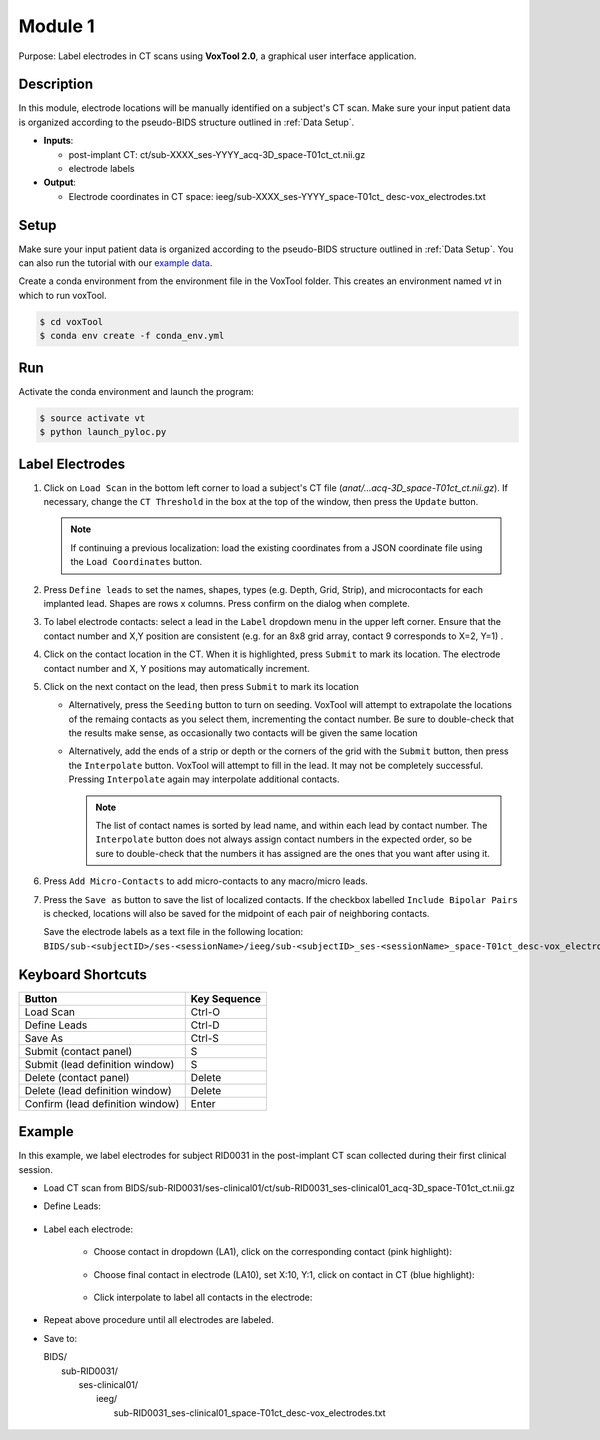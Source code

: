 
.. role:: red
.. role:: blue
.. role:: green
.. role:: pink
.. role:: cyan




Module 1
==========

Purpose: Label electrodes in CT scans using **VoxTool 2.0**, a graphical user interface application. 


Description
--------------

In this module, electrode locations will be manually identified on a subject's CT scan. 
Make sure your input patient data is organized according to the pseudo-BIDS structure outlined in :ref:`Data Setup`.

*  **Inputs**: 
  
   *  post-implant CT: ct/:blue:`sub-XXXX_`:red:`ses-YYYY`\_acq-3D\_\ :green:`space-T01ct`\_\ :pink:`ct`.nii.gz
   *  electrode labels

*  **Output**: 

   *  Electrode coordinates in CT space: ieeg/:blue:`sub-XXXX_`:red:`ses-YYYY`\_\ :green:`space-T01ct`\_ :cyan:`desc-vox`\_\ :pink:`electrodes`.txt
  
Setup
---------

Make sure your input patient data is organized according to the pseudo-BIDS structure outlined in :ref:`Data Setup`. You can also run the tutorial with our `example data <https://www.dropbox.com/sh/ylxc586grm0p7au/AAAs8QQwUo0VQOSweDyj1v_ta?dl=0>`_.

Create a conda environment from the environment file in the VoxTool folder. 
This creates an environment named `vt` in which to run voxTool.

.. code-block:: console

  $ cd voxTool
  $ conda env create -f conda_env.yml


Run
------------

Activate the conda environment and launch the program: 

.. code-block:: console

   $ source activate vt
   $ python launch_pyloc.py


Label Electrodes
-----------------

.. image:: images/mod1_single_contact.png
  :width: 800
  :alt: Single contact selected
  :align: center

.. centered::
   VoxTool GUI

1. Click on ``Load Scan`` in the bottom left corner to 
   load a subject's CT file (`anat/...acq-3D_space-T01ct_ct.nii.gz`). 
   If necessary, change the ``CT Threshold`` in the box at the top of the window, then press the ``Update`` button.

   .. note:: 

      If continuing a previous localization: load the existing coordinates
      from a JSON coordinate file using the ``Load Coordinates`` button.

2. Press ``Define leads`` to set the names, shapes, types (e.g. Depth, Grid, Strip), and microcontacts
   for each implanted lead. Shapes are rows x columns. Press confirm on the dialog when complete. 
3. To label electrode contacts: select a lead in the ``Label`` dropdown menu
   in the upper left corner. Ensure that the contact number and X,Y position are consistent 
   (e.g. for an 8x8 grid array, contact 9 corresponds to X=2, Y=1) . 
4. Click on the contact location in the CT. When it is highlighted, press ``Submit`` to mark its location.
   The electrode contact number and X, Y positions may automatically increment. 
5. Click on the next contact on the lead, then press ``Submit`` to mark its location

   - Alternatively, press the ``Seeding`` button to turn on seeding. VoxTool
     will attempt to extrapolate the locations of the remaing contacts
     as you select them, incrementing the contact number. Be sure to double-check that
     the results make sense, as occasionally two contacts
     will be given the same location

   - Alternatively, add the ends of a strip or depth
     or the corners of the grid with the ``Submit`` button, then press
     the ``Interpolate`` button. VoxTool will attempt to fill in the lead.
     It may not be completely successful. Pressing ``Interpolate`` again
     may interpolate additional contacts.

     .. note::

         The list of contact names is sorted by lead name, and within each 
         lead by contact number. The ``Interpolate`` button does not always assign
         contact numbers in the expected order, so be sure to double-check 
         that the numbers it has assigned are the ones that you want after using 
         it. 

6. Press ``Add Micro-Contacts`` to add micro-contacts to any macro/micro leads.

7. Press the ``Save as`` button to save the list of localized contacts.
   If the checkbox labelled ``Include Bipolar Pairs`` is checked, locations
   will also be saved for the midpoint of each pair of neighboring contacts.

   Save the electrode labels as a text file in the following location:
   ``BIDS/sub-<subjectID>/ses-<sessionName>/ieeg/sub-<subjectID>_ses-<sessionName>_space-T01ct_desc-vox_electrodes.txt``

 

   



Keyboard Shortcuts
-------------------

+---------------------------------+--------------+
| Button                          | Key Sequence |
+=================================+==============+
|Load Scan                        | Ctrl-O       |
+---------------------------------+--------------+
|Define Leads                     |Ctrl-D        |
+---------------------------------+--------------+
|Save As                          |Ctrl-S        |
+---------------------------------+--------------+
|Submit (contact panel)           |S             |
+---------------------------------+--------------+
|Submit (lead definition window)  |S             |
+---------------------------------+--------------+
|Delete (contact panel)           |Delete        |
+---------------------------------+--------------+
|Delete (lead definition window)  |Delete        |
+---------------------------------+--------------+
|Confirm (lead definition window) |Enter         |
+---------------------------------+--------------+



Example
-------------------

In this example, we label electrodes for subject RID0031 in the post-implant CT scan collected during their first clinical session. 

* Load CT scan from BIDS/sub-RID0031/ses-clinical01/ct/sub-RID0031_ses-clinical01_acq-3D_space-T01ct_ct.nii.gz

* Define Leads:

   .. image:: images/mod1_define_leads.png
     :width: 300
     :alt: Define leads dialogue 
     :align: center

   .. centered::
      Define Leads Pop-Up Dialog

* Label each electrode:
  
   - Choose contact in dropdown (LA1), click on the corresponding contact (pink highlight):
   
      .. image:: images/mod1_single_contact.png
        :width: 700
        :alt: Single contact selected
        :align: center

   - Choose final contact in electrode (LA10), set X:10, Y:1, click on contact in CT (blue highlight):

      .. image:: images/mod1_contact_ends.png
        :width: 700
        :alt: Single contact selected
        :align: center

   -  Click interpolate to label all contacts in the electrode:

      .. image:: images/mod1_interpolated.png
        :width: 700
        :alt: Single contact selected
        :align: center

* Repeat above procedure until all electrodes are labeled. 

*  Save to:
  
   | BIDS/
   |  :blue:`sub-RID0031`/
   |     :red:`ses-clinical01`/
   |           ieeg/
   |              :blue:`sub-RID0031_`:red:`ses-clinical01`\_\ :green:`space-T01ct`\_desc-vox\_\ :pink:`electrodes`.txt

      .. image:: images/mod1_saveas.png
        :width: 600
        :alt: SaveAs screen
        :align: center






.. autosummary::
   :toctree: generated

   ieeg-recon
